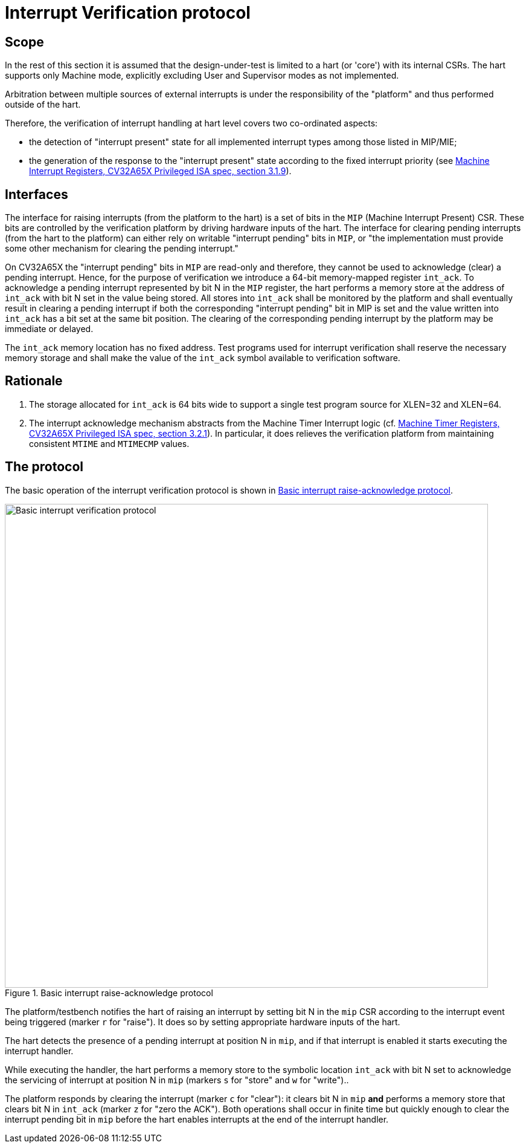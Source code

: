 = Interrupt Verification protocol

== Scope

In the rest of this section it is assumed that the design-under-test is limited to a hart (or 'core') with its internal CSRs.  The hart supports only Machine mode, explicitly excluding User and Supervisor modes as not implemented.

Arbitration between multiple sources of external interrupts is under the responsibility of the "platform" and thus performed outside of the hart.

Therefore, the verification of interrupt handling at hart level covers two co-ordinated aspects:

* the detection of "interrupt present" state for all implemented interrupt types among those listed in MIP/MIE;
* the generation of the response to the "interrupt present" state according to the fixed interrupt priority (see https://cva6.readthedocs.io/en/latest/04_cv32a65x/riscv/priv.html#_machine_interrupt_mip_and_mie_registers[Machine Interrupt Registers, CV32A65X Privileged ISA spec, section 3.1.9]).

== Interfaces

The interface for raising interrupts (from the platform to the hart) is a set of bits in the `MIP` (Machine Interrupt Present) CSR.  These bits are controlled by the verification platform by driving hardware inputs of the hart.
The interface for clearing pending interrupts (from the hart to the platform) can either rely on writable "interrupt pending" bits in `MIP`, or "the implementation must provide some other mechanism for clearing the pending interrupt."

On CV32A65X the "interrupt pending" bits in `MIP` are read-only and therefore, they cannot be used to acknowledge (clear) a pending interrupt.  Hence, for the purpose of verification we introduce a 64-bit memory-mapped register `int_ack`.  To acknowledge a pending interrupt represented by bit N in the `MIP` register, the hart performs a memory store at the address of `int_ack` with bit N set in the value being stored.  All stores into `int_ack` shall be monitored by the platform and shall eventually result in clearing a pending interrupt if both the corresponding "interrupt pending" bit in MIP is set and the value written into `int_ack` has a bit set at the same bit position.  The clearing of the corresponding pending interrupt by the platform may be immediate or delayed.

The `int_ack` memory location has no fixed address.  Test programs used for interrupt verification shall reserve the necessary memory storage and shall make the value of the `int_ack` symbol available to verification software.

== Rationale ==

. The storage allocated for `int_ack` is 64 bits wide to support a single test program source for XLEN=32 and XLEN=64.
. The interrupt acknowledge mechanism abstracts from the Machine Timer Interrupt logic (cf. https://cva6.readthedocs.io/en/latest/04_cv32a65x/riscv/priv.html#_machine_timer_mtime_and_mtimecmp_registers[Machine Timer Registers, CV32A65X Privileged ISA spec, section 3.2.1]).
  In particular, it does relieves the verification platform from maintaining consistent `MTIME` and `MTIMECMP` values.

== The protocol

The basic operation of the interrupt verification protocol is shown in xref:fig-basic-raise-clear-protocol[xref-style=short].

[#fig-basic-raise-clear-protocol]
.Basic interrupt raise-acknowledge protocol
image::figures/interrupt-ack-uvm.svg[Basic interrupt verification protocol,800,opts=inline]



The platform/testbench notifies the hart of raising an interrupt by setting bit N in the `mip` CSR according to the interrupt event being triggered (marker `r` for "raise").  It does so by setting appropriate hardware inputs of the hart.

The hart detects the presence of a pending interrupt at position N in `mip`, and if that interrupt is enabled it starts executing the interrupt handler.

While executing the handler, the hart performs a memory store to the symbolic location `int_ack` with bit N set to acknowledge the servicing of interrupt at position N in `mip` (markers `s` for "store" and `w` for "write")..

The platform responds by clearing the interrupt (marker `c` for "clear"): it clears bit N in `mip` *and* performs a memory store that clears bit N in `int_ack` (marker `z` for "zero the ACK").  Both operations shall occur in finite time but quickly enough to clear the interrupt pending bit in `mip` before the hart enables interrupts at the end of the interrupt handler.
